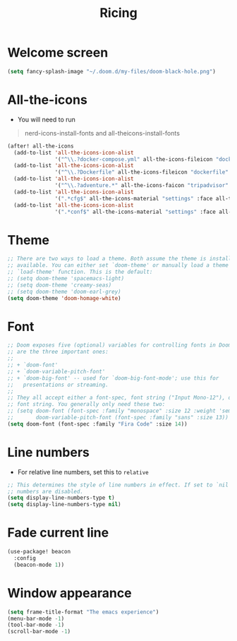 #+TITLE: Ricing

* Welcome screen
#+begin_src emacs-lisp
(setq fancy-splash-image "~/.doom.d/my-files/doom-black-hole.png")
#+end_src
* All-the-icons
- You will need to run

#+begin_quote
nerd-icons-install-fonts and all-theicons-install-fonts
#+end_quote

#+BEGIN_SRC emacs-lisp
(after! all-the-icons
  (add-to-list 'all-the-icons-icon-alist
               '("^\\.?docker-compose.yml" all-the-icons-fileicon "dockerfile" :face all-the-icons-blue))
  (add-to-list 'all-the-icons-icon-alist
               '("^\\.?Dockerfile" all-the-icons-fileicon "dockerfile" :face all-the-icons-blue))
  (add-to-list 'all-the-icons-icon-alist
               '("^\\.?adventure.*" all-the-icons-faicon "tripadvisor" :face all-the-icons-silver))
  (add-to-list 'all-the-icons-icon-alist
               '(".*cfg$" all-the-icons-material "settings" :face all-the-icons-blue))
  (add-to-list 'all-the-icons-icon-alist
               '(".*conf$" all-the-icons-material "settings" :face all-the-icons-blue)))
 #+END_SRC
* Theme
#+BEGIN_SRC emacs-lisp
;; There are two ways to load a theme. Both assume the theme is installed and
;; available. You can either set `doom-theme' or manually load a theme with the
;; `load-theme' function. This is the default:
;; (setq doom-theme 'spacemacs-light)
;; (setq doom-theme 'creamy-seas)
;; (setq doom-theme 'doom-earl-grey)
(setq doom-theme 'doom-homage-white)
#+END_SRC

* Font
#+begin_src emacs-lisp
;; Doom exposes five (optional) variables for controlling fonts in Doom. Here
;; are the three important ones:
;;
;; + `doom-font'
;; + `doom-variable-pitch-font'
;; + `doom-big-font' -- used for `doom-big-font-mode'; use this for
;;   presentations or streaming.
;;
;; They all accept either a font-spec, font string ("Input Mono-12"), or xlfd
;; font string. You generally only need these two:
;; (setq doom-font (font-spec :family "monospace" :size 12 :weight 'semi-light)
;;       doom-variable-pitch-font (font-spec :family "sans" :size 13))
(setq doom-font (font-spec :family "Fira Code" :size 14))
#+end_src
* Line numbers
- For relative line numbers, set this to =relative=
#+BEGIN_SRC emacs-lisp
;; This determines the style of line numbers in effect. If set to `nil', line
;; numbers are disabled.
(setq display-line-numbers-type t)
(setq display-line-numbers-type nil)
#+END_SRC

* Fade current line
#+BEGIN_SRC emacs-lisp
(use-package! beacon
  :config
  (beacon-mode 1))
#+END_SRC
* Window appearance
#+BEGIN_SRC emacs-lisp
(setq frame-title-format "The emacs experience")
(menu-bar-mode -1)
(tool-bar-mode -1)
(scroll-bar-mode -1)
#+END_SRC
